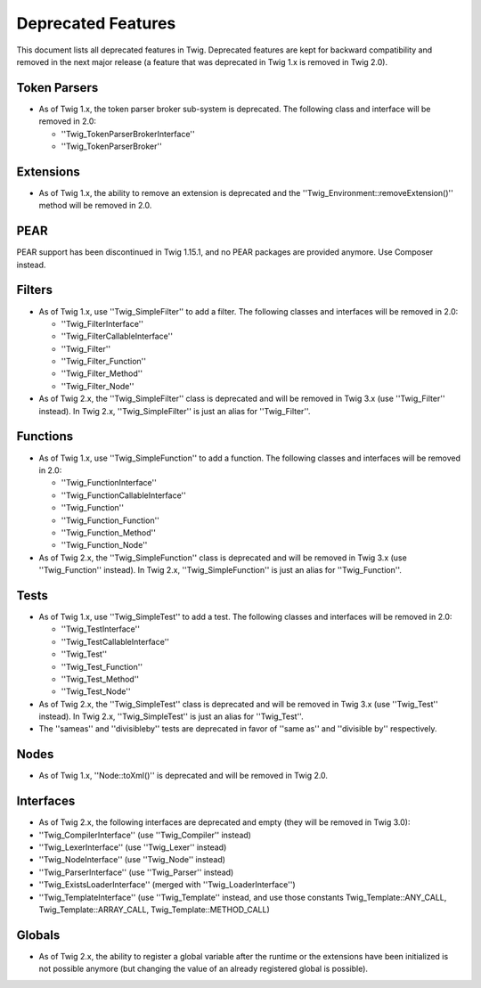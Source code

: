 Deprecated Features
===================

This document lists all deprecated features in Twig. Deprecated features are
kept for backward compatibility and removed in the next major release (a
feature that was deprecated in Twig 1.x is removed in Twig 2.0).

Token Parsers
-------------

* As of Twig 1.x, the token parser broker sub-system is deprecated. The
  following class and interface will be removed in 2.0:

  * ''Twig_TokenParserBrokerInterface''
  * ''Twig_TokenParserBroker''

Extensions
----------

* As of Twig 1.x, the ability to remove an extension is deprecated and the
  ''Twig_Environment::removeExtension()'' method will be removed in 2.0.

PEAR
----

PEAR support has been discontinued in Twig 1.15.1, and no PEAR packages are
provided anymore. Use Composer instead.

Filters
-------

* As of Twig 1.x, use ''Twig_SimpleFilter'' to add a filter. The following
  classes and interfaces will be removed in 2.0:

  * ''Twig_FilterInterface''
  * ''Twig_FilterCallableInterface''
  * ''Twig_Filter''
  * ''Twig_Filter_Function''
  * ''Twig_Filter_Method''
  * ''Twig_Filter_Node''

* As of Twig 2.x, the ''Twig_SimpleFilter'' class is deprecated and will be
  removed in Twig 3.x (use ''Twig_Filter'' instead). In Twig 2.x,
  ''Twig_SimpleFilter'' is just an alias for ''Twig_Filter''.

Functions
---------

* As of Twig 1.x, use ''Twig_SimpleFunction'' to add a function. The following
  classes and interfaces will be removed in 2.0:

  * ''Twig_FunctionInterface''
  * ''Twig_FunctionCallableInterface''
  * ''Twig_Function''
  * ''Twig_Function_Function''
  * ''Twig_Function_Method''
  * ''Twig_Function_Node''

* As of Twig 2.x, the ''Twig_SimpleFunction'' class is deprecated and will be
  removed in Twig 3.x (use ''Twig_Function'' instead). In Twig 2.x,
  ''Twig_SimpleFunction'' is just an alias for ''Twig_Function''.

Tests
-----

* As of Twig 1.x, use ''Twig_SimpleTest'' to add a test. The following classes
  and interfaces will be removed in 2.0:

  * ''Twig_TestInterface''
  * ''Twig_TestCallableInterface''
  * ''Twig_Test''
  * ''Twig_Test_Function''
  * ''Twig_Test_Method''
  * ''Twig_Test_Node''

* As of Twig 2.x, the ''Twig_SimpleTest'' class is deprecated and will be
  removed in Twig 3.x (use ''Twig_Test'' instead). In Twig 2.x,
  ''Twig_SimpleTest'' is just an alias for ''Twig_Test''.

* The ''sameas'' and ''divisibleby'' tests are deprecated in favor of ''same
  as'' and ''divisible by'' respectively.

Nodes
-----

* As of Twig 1.x, ''Node::toXml()'' is deprecated and will be removed in Twig
  2.0.

Interfaces
----------

* As of Twig 2.x, the following interfaces are deprecated and empty (they will
  be removed in Twig 3.0):

* ''Twig_CompilerInterface''     (use ''Twig_Compiler'' instead)
* ''Twig_LexerInterface''        (use ''Twig_Lexer'' instead)
* ''Twig_NodeInterface''         (use ''Twig_Node'' instead)
* ''Twig_ParserInterface''       (use ''Twig_Parser'' instead)
* ''Twig_ExistsLoaderInterface'' (merged with ''Twig_LoaderInterface'')
* ''Twig_TemplateInterface''     (use ''Twig_Template'' instead, and use
  those constants Twig_Template::ANY_CALL, Twig_Template::ARRAY_CALL,
  Twig_Template::METHOD_CALL)

Globals
-------

* As of Twig 2.x, the ability to register a global variable after the runtime
  or the extensions have been initialized is not possible anymore (but
  changing the value of an already registered global is possible).
